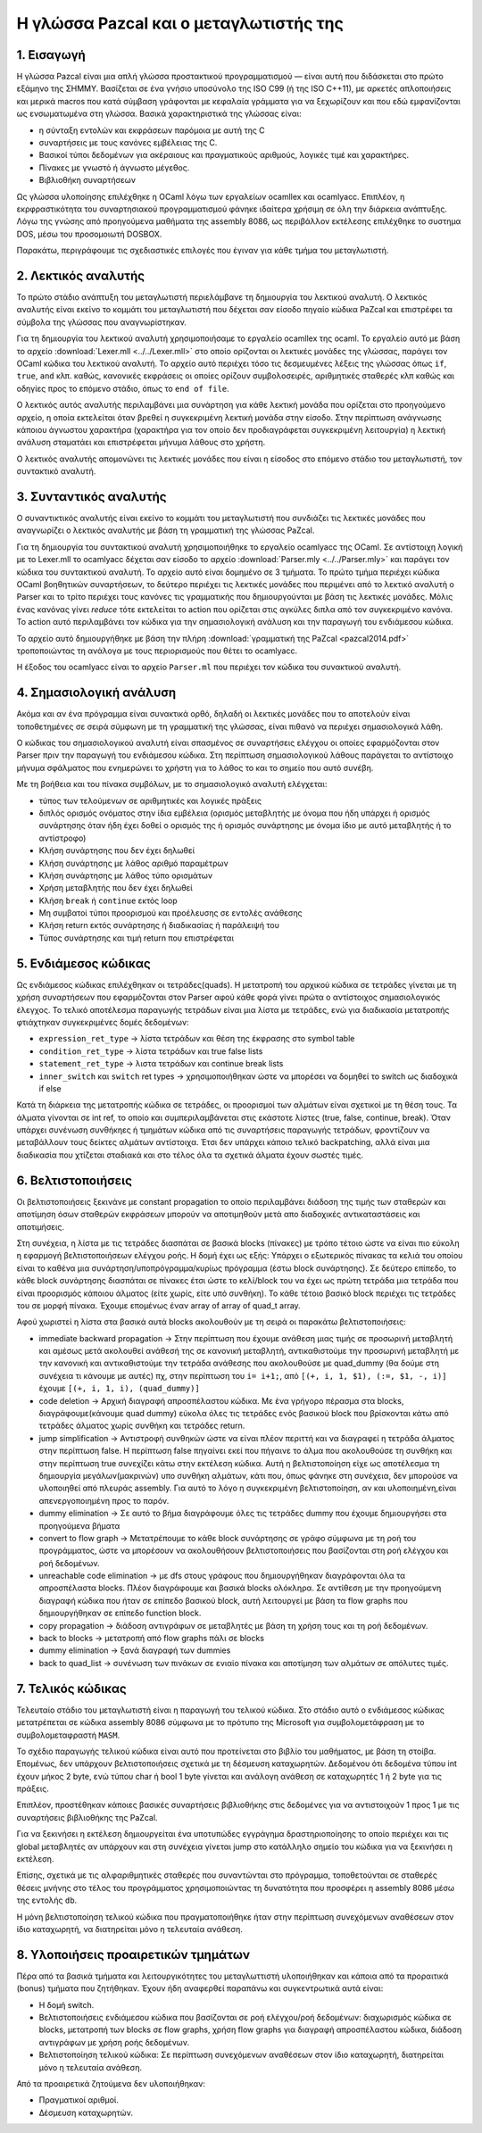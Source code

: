 Η γλώσσα Pazcal και ο μεταγλωτιστής της
========================================

1. Εισαγωγή
------------

Η γλώσσα Pazcal είναι μια απλή γλώσσα προστακτικού προγραμματισμού — είναι
αυτή που διδάσκεται στο πρώτο εξάμηνο της ΣΗΜΜΥ. Βασίζεται σε ένα γνήσιο
υποσύνολο της ISO C99 (ή της ISO C++11), με αρκετές απλοποιήσεις και μερικά
macros που κατά σύμβαση γράφονται με κεφαλαία γράμματα για να ξεχωρίζουν και
που εδώ εμφανίζονται ως ενσωματωμένα στη γλώσσα. Βασικά χαρακτηριστικά της
γλώσσας είναι:

* η σύνταξη εντολών και εκφράσεων παρόμοια με αυτή της C
* συναρτήσεις με τους κανόνες εμβέλειας της C.
* Βασικοί τύποι δεδομένων για ακέραιους και πραγματικούς αριθμούς, λογικές τιμέ
  και χαρακτήρες.
* Πίνακες με γνωστό ή άγνωστο μέγεθος.
* Βιβλιοθήκη συναρτήσεων

Ως γλώσσα υλοποίησης επιλέχθηκε η OCaml λόγω των εργαλείων ocamllex και
ocamlyacc. Επιπλέον, η εκρφραστικότητα του συναρτησιακού προγραμματισμού φάνηκε
ιδαίτερα χρήσιμη σε όλη την διάρκεια ανάπτυξης. Λόγω της γνώσης από προηγούμενα
μαθήματα της assembly 8086, ως περιβάλλον εκτέλεσης επιλέχθηκε το συστημα DOS,
μέσω του προσομοιωτή DOSBOX.

Παρακάτω, περιγράφουμε τις σχεδιαστικές επιλογές που έγιναν για κάθε τμήμα του
μεταγλωτιστή.

2. Λεκτικός αναλυτής
---------------------

Το πρώτο στάδιο ανάπτυξη του μεταγλωτιστή περιελάμβανε τη δημιουργία του
λεκτικού αναλυτή. Ο λεκτικός αναλυτής είναι εκείνο το κομμάτι του μεταγλωτιστή
που δέχεται σαν είσοδο πηγαίο κώδικα PaZcal και επιστρέφει τα σύμβολα της
γλώσσας που αναγνωρίστηκαν.

Για τη δημιουργία του λεκτικού αναλυτή χρησιμοποιήσαμε το εργαλείο ocamllex της
ocaml. Το εργαλείο αυτό με βάση το αρχείο :download:`Lexer.mll
<../../Lexer.mll>` στο οποίο ορίζονται οι λεκτικές μονάδες της γλώσσας, παράγει
τον OCaml κώδικα του λεκτικού αναλυτή. Το αρχείο αυτό περιέχει τόσο τις
δεσμευμένες λέξεις της γλώσσας όπως ``if``, ``true``, ``and`` κλπ. καθώς,
κανονικές εκφράσεις οι οποίες ορίζουν συμβολοσειρές, αριθμητικές σταθερές κλπ
καθώς και οδηγίες προς το επόμενο στάδιο, όπως το ``end of file``.

Ο λεκτικός αυτός αναλυτής περιλαμβάνει μια συνάρτηση για κάθε λεκτική μονάδα
που ορίζεται στο προηγούμενο αρχείο, η οποία εκτελείται όταν βρεθεί η
συγκεκριμένη λεκτική μονάδα στην είσοδο. Στην περίπτωση ανάγνωσης κάποιου
άγνωστου χαρακτήρα (χαρακτήρα για τον οποίο δεν προδιαγράφεται συγκεκριμένη
λειτουργία) η λεκτική ανάλυση σταματάει και επιστρέφεται μήνυμα λάθους στο
χρήστη.

Ο λεκτικός αναλυτής απομονώνει τις λεκτικές μονάδες που είναι η είσοδος στο
επόμενο στάδιο του μεταγλωτιστή, τον συντακτικό αναλυτή.

3. Συνταντικός αναλυτής
------------------------

Ο συναντικτικός αναλυτής είναι εκείνο το κομμάτι του μεταγλωτιστή που συνδιάζει
τις λεκτικές μονάδες που αναγνωρίζει ο λεκτικός αναλυτής με βάση τη γραμματική
της γλώσσας PaZcal.

Για τη δημιουργία του συντακτικού αναλυτή χρησιμοποιήθηκε το εργαλείο ocamlyacc
της OCaml. Σε αντίστοιχη λογική με το Lexer.mll το ocamlyacc δέχεται σαν είσοδο
το αρχείο :download:`Parser.mly <../../Parser.mly>` και παράγει τον κώδικα του
συντακτικού αναλυτή. Το αρχείο αυτό είναι δομημένο σε 3 τμήματα. Το πρώτο τμήμα
περιέχει κώδικα OCaml βοηθητικών συναρτήσεων, το δεύτερο περιέχει τις λεκτικές
μονάδες που περιμένει από το λεκτικό αναλυτή ο Parser και το τρίτο περιέχει τους
κανόνες τις γραμματικής που δημιουργούνται με βάση τις λεκτικές μονάδες. Μόλις
ένας κανόνας γίνει `reduce` τότε εκτελείται το action που ορίζεται στις αγκύλες
διπλα από τον συγκεκριμένο κανόνα. Το action αυτό περιλαμβάνει τον κώδικα για
την σημασιολογική ανάλυση και την παραγωγή του ενδιάμεσου κώδικα.

Το αρχείο αυτό δημιουργήθηκε με βάση την πλήρη :download:`γραμματική της PaZcal
<pazcal2014.pdf>` τροποποιώντας τη ανάλογα με τους περιορισμούς που
θέτει το ocamlyacc.

Η έξοδος του ocamlyacc είναι το αρχείο ``Parser.ml`` που περιέχει τον κώδικα του
συνακτικού αναλυτή.

4. Σημασιολογική ανάλυση
-------------------------

Ακόμα και αν ένα πρόγραμμα είναι συνακτικά ορθό, δηλαδή οι λεκτικές μονάδες που
το αποτελούν είναι τοποθετημένες σε σειρά σύμφωνη με τη γραμματική της γλώσσας,
είναι πιθανό να περιέχει σημασιολογικά λάθη.

Ο κώδικας του σημασιολογικού αναλυτή είναι σπασμένος σε συναρτήσεις ελέγχου οι
οποίες εφαρμόζονται στον Parser πριν την παραγωγή του ενδιάμεσου κώδικα. Στη
περίπτωση σημασιολογικού λάθους παράγεται το αντίστοιχο μήνυμα σφάλματος που
ενημερώνει το χρήστη για το λάθος το και το σημείο που αυτό συνέβη.

Με τη βοήθεια και του πίνακα συμβόλων, με το σημασιολογικό αναλυτή ελέγχεται:

* τύπος των τελούμενων σε αριθμητικές και λογικές πράξεις
* διπλός ορισμός ονόματος στην ίδια εμβέλεια (ορισμός μεταβλητής με όνομα που
  ήδη υπάρχει ή ορισμός συνάρτησης όταν ήδη έχει δοθεί ο ορισμός της ή ορισμός
  συνάρτησης με όνομα ίδιο με αυτό μεταβλητής ή το αντίστροφο)
* Κλήση συνάρτησης που δεν έχει δηλωθεί
* Κλήση συνάρτησης με λάθος αριθμό παραμέτρων
* Κλήση συνάρτησης με λάθος τύπο ορισμάτων
* Χρήση μεταβλητής που δεν έχει δηλωθεί
* Κλήση ``break`` ή ``continue`` εκτός loop
* Μη συμβατοί τύποι προορισμού και προέλευσης σε εντολές ανάθεσης
* Κλήση return εκτός συνάρτησης ή διαδικασίας ή παράλειψή του
* Τύπος συνάρτησης και τιμή return που επιστρέφεται

5. Ενδιάμεσος κώδικας
----------------------

Ως ενδιάμεσος κώδικας επιλέχθηκαν οι τετράδες(quads). Η μετατροπή του αρχικού
κώδικα σε τετράδες γίνεται με τη χρήση συναρτήσεων που εφαρμόζονται στον Parser
αφού κάθε φορά γίνει πρώτα ο αντίστοιχος σημασιολογικός έλεγχος. Το τελικό
αποτέλεσμα παραγωγής τετράδων είναι μια λίστα με τετράδες, ενώ για διαδικασία
μετατροπής φτιάχτηκαν συγκεκριμένες δομές δεδομένων:

* ``expression_ret_type`` -> λίστα τετράδων και θέση της έκφρασης στο symbol
  table
* ``condition_ret_type`` -> λίστα τετράδων και true false lists
* ``statement_ret_type`` -> λιστα τετράδων και continue break lists
* ``inner_switch`` και ``switch`` ret types -> χρησιμοποιήθηκαν ώστε να
  μπορέσει να δομηθεί το switch ως διαδοχικά if else

Κατά τη διάρκεια της μετατροπής κώδικα σε τετράδες, οι προορισμοί των αλμάτων
είναι σχετικοί με τη θέση τους. Τα άλματα γίνονται σε int ref, το οποίο και
συμπεριλαμβάνεται στις εκάστοτε λίστες (true, false, continue, break). Όταν
υπάρχει συνένωση συνθήκηες ή τμημάτων κώδικα από τις συναρτήσεις παραγωγής
τετράδων, φροντίζουν να μεταβάλλουν τους δείκτες αλμάτων αντίστοιχα. Έτσι δεν
υπάρχει κάποιο τελικό backpatching, αλλά είναι μια διαδικασία που χτίζεται
σταδιακά και στο τέλος όλα τα σχετικά άλματα έχουν σωστές τιμές.


6. Βελτιστοποιήσεις
--------------------

Οι βελτιστοποιήσεις ξεκινάνε με constant propagation το οποίο περιλαμβάνει
διάδοση της τιμής των σταθερών και αποτίμηση όσων σταθερών εκφράσεων μπορούν
να αποτιμηθούν μετά απο διαδοχικές αντικαταστάσεις και αποτιμήσεις.

Στη συνέχεια, η λίστα με τις τετράδες διασπάται σε βασικά blocks (πίνακες) με
τρόπο τέτοιο ώστε να είναι πιο εύκολη η εφαρμογή βελτιστοποιήσεων ελέγχου ροής.
Η δομή έχει ως εξής: Υπάρχει ο εξωτερικός πίνακας τα κελιά του οποίου είναι το
καθένα μια συνάρτηση/υποπρόγραμμα/κυρίως πρόγραμμα (έστω block συνάρτησης). Σε
δεύτερο επίπεδο, το κάθε block συνάρτησης διασπάται σε πίνακες έτσι ώστε το
κελί/block του να έχει ως πρώτη τετράδα μια τετράδα που είναι προορισμός
κάποιου άλματος (είτε χωρίς, είτε υπό συνθήκη). Το κάθε τέτοιο βασικό block
περιέχει τις τετράδες του σε μορφή πίνακα.
Έχουμε επομένως έναν array of array of quad_t array.

Αφού χωριστεί η λίστα στα βασικά αυτά blocks ακολουθούν με τη σειρά οι παρακάτω
βελτιστοποιήσεις:

* immediate backward propagation -> Στην περίπτωση που έχουμε ανάθεση μιας
  τιμής σε προσωρινή μεταβλητή και αμέσως μετά ακολουθεί ανάθεσή της σε
  κανονική μεταβλητή, αντικαθιστούμε την προσωρινή μεταβλητή με την κανονική
  και αντικαθιστούμε την τετράδα ανάθεσης που ακολουθούσε με quad_dummy (θα
  δούμε στη συνέχεια τι κάνουμε με αυτές) πχ, στην περίπτωση του ``i= i+1;``,
  από ``[(+, i, 1, $1), (:=, $1, -, i)]`` έχουμε ``[(+, i, 1, i),
  (quad_dummy)]``
* code deletion -> Αρχική διαγραφή απροσπέλαστου κώδικα. Με ένα γρήγορο πέρασμα
  στα blocks, διαγράφουμε(κάνουμε quad dummy) εύκολα όλες τις τετράδες ενός
  βασικού block που βρίσκονται κάτω από τετράδες άλματος χωρίς συνθήκη και
  τετράδες return.
* jump simplification -> Αντιστροφή συνθηκών ώστε να είναι πλέον περιττή και να
  διαγραφεί η τετράδα άλματος στην περίπτωση false. Η περίπτωση false πηγαίνει
  εκεί που πήγαινε το άλμα που ακολουθούσε τη συνθήκη και στην περίπτωση true
  συνεχίζει κάτω στην εκτέλεση κώδικα. Αυτή η βελτιστοποίηση είχε ως αποτέλεσμα
  τη δημιουργία μεγάλων(μακρινών) υπο συνθήκη αλμάτων, κάτι που, όπως φάνηκε
  στη συνέχεια, δεν μπορούσε να υλοποιηθεί από πλευράς assembly. Για αυτό το
  λόγο η συγκεκριμένη βελτιστοποίηση, αν και υλοποιημένη,είναι απενεργοποιημένη
  προς το παρόν.
* dummy elimination -> Σε αυτό το βήμα διαγράφουμε όλες τις τετράδες dummy που
  έχουμε δημιουργήσει στα προηγούμενα βήματα
* convert to flow graph -> Μετατρέπουμε το κάθε block συνάρτησης σε γράφο
  σύμφωνα με τη ροή του προγράμματος, ώστε να μπορέσουν να ακολουθήσουν
  βελτιστοποιήσεις που βασίζονται στη ροή ελέγχου και ροή δεδομένων.
* unreachable code elimination -> με dfs στους γράφους που δημιουργήθηκαν
  διαγράφονται όλα τα απροσπέλαστα blocks. Πλέον διαγράφουμε και βασικά blocks
  ολόκληρα. Σε αντίθεση με την προηγούμενη διαγραφή κώδικα που ήταν σε επίπεδο
  βασικού block, αυτή λειτουργεί με βάση τα flow graphs που δημιουργήθηκαν σε
  επίπεδο function block.
* copy propagation -> διάδοση αντιγράφων σε μεταβλητές με βάση τη χρήση τους
  και τη ροή δεδομένων.
* back to blocks -> μετατροπή από flow graphs πάλι σε blocks
* dummy elimination -> ξανά διαγραφή των dummies
* back to quad_list -> συνένωση των πινάκων σε ενιαίο πίνακα και αποτίμηση των
  αλμάτων σε απόλυτες τιμές.

7. Τελικός κώδικας
-------------------

Τελευταίο στάδιο του μεταγλωτιστή είναι η παραγωγή του τελικού κώδικα. Στο
στάδιο αυτό ο ενδιάμεσος κώδικας μετατρέπεται σε κώδικα assembly 8086 σύμφωνα με
το πρότυπο της Microsoft για συμβολομετάφραση με το συμβολομεταφραστή ``MASM``.

Το σχέδιο παραγωγής τελικού κώδικα είναι αυτό που προτείνεται στο βιβλίο του
μαθήματος, με βάση τη στοίβα. Επομένως, δεν υπάρχουν βελτιστοποιήσεις σχετικά με
τη δέσμευση καταχωρητών. Δεδομένου ότι δεδομένα τύπου int έχουν μήκος 2 byte,
ενώ τύπου char ή bool 1 byte γίνεται και ανάλογη ανάθεση σε καταχωρητές 1 ή 2
byte για τις πράξεις.

Επιπλέον, προστέθηκαν κάποιες βασικές συναρτήσεις βιβλιοθήκης στις δεδομένες για
να αντιστοιχούν 1 προς 1 με τις συναρτήσεις βιβλιοθήκης της PaZcal.

Για να ξεκινήσει η εκτέλεση δημιουργείται ένα υποτυπώδες εγγράγημα
δραστηριοποίησης το οποίο περιέχει και τις global μεταβλητές αν υπάρχουν και στη
συνέχεια γίνεται jump στο κατάλληλο σημείο του κώδικα για να ξεκινήσει η
εκτέλεση.

Επίσης, σχετικά με τις αλφαριθμητικές σταθερές που συναντώνται στο πρόγραμμα,
τοποθετούνται σε σταθερές θέσεις μνήνης στο τέλος του προγράμματος
χρησιμοποιώντας τη δυνατότητα που προσφέρει η assembly 8086 μέσω της εντολής
``db``.

Η μόνη βελτιστοποίηση τελικού κώδικα που πραγματοποιήθηκε ήταν στην περίπτωση
συνεχόμενων αναθέσεων στον ίδιο καταχωρητή, να διατηρείται μόνο η τελευταία
ανάθεση.

8. Υλοποιήσεις προαιρετικών τμημάτων
------------------------------------

Πέρα από τα βασικά τμήματα και λειτουργικότητες του μεταγλωττιστή υλοποιήθηκαν
και κάποια από τα προραιτικά (bonus) τμήματα που ζητήθηκαν. Έχουν ήδη αναφερθεί
παραπάνω και συγκεντρωτικά αυτά είναι:

* Η δομή switch.
* Βελτιστοποιήσεις ενδιάμεσου κώδικα που βασίζονται σε ροή ελέγχου/ροή
  δεδομένων: διαχωρισμός κώδικα σε blocks, μετατροπή των blocks σε flow graphs,
  χρήση flow graphs για διαγραφή απροσπέλαστου κώδικα, διάδοση αντιγράφων με
  χρήση ροής δεδομένων.
* Βελτιστοποίηση τελικού κώδικα: Σε περίπτωση συνεχόμενων αναθέσεων στον ίδιο
  καταχωρητή, διατηρείται μόνο η τελευταία ανάθεση.

Από τα προαιρετικά ζητούμενα δεν υλοποιήθηκαν:

* Πραγματικοί αριθμοί.
* Δέσμευση καταχωρητών.

